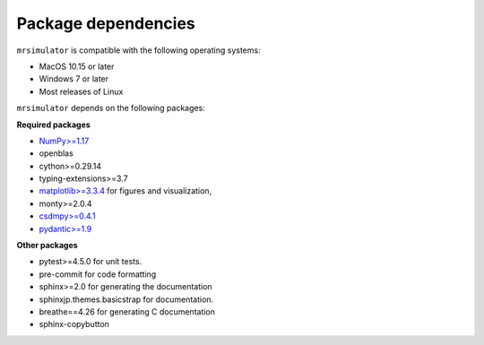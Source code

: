 ..  _requirements:

Package dependencies
====================

``mrsimulator`` is compatible with the following operating systems:

- MacOS 10.15 or later
- Windows 7 or later
- Most releases of Linux

``mrsimulator`` depends on the following packages:

**Required packages**

- `NumPy>=1.17 <https://www.numpy.org>`_
- openblas
- cython>=0.29.14
- typing-extensions>=3.7
- `matplotlib>=3.3.4 <https://matplotlib.org>`_ for figures and visualization,
- monty>=2.0.4
- `csdmpy>=0.4.1 <https://csdmpy.readthedocs.io/en/stable/>`_
- `pydantic>=1.9 <https://pydantic-docs.helpmanual.io>`_

**Other packages**

- pytest>=4.5.0 for unit tests.
- pre-commit for code formatting
- sphinx>=2.0 for generating the documentation
- sphinxjp.themes.basicstrap for documentation.
- breathe==4.26 for generating C documentation
- sphinx-copybutton
